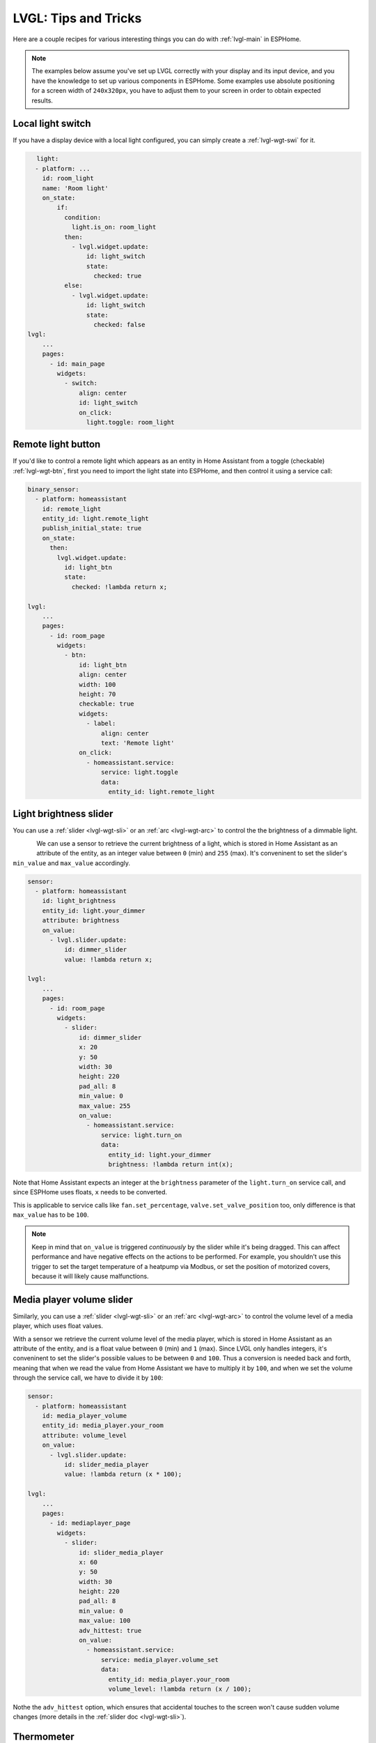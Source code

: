 .. _lvgl-cook:

LVGL: Tips and Tricks
=====================

.. seo::
    :description: Recipes for common use cases of LVGL Displays with ESPHome
    :image: /images/logo_lvgl.png

Here are a couple recipes for various interesting things you can do with :ref:`lvgl-main` in ESPHome.

.. note::

    The examples below assume you've set up LVGL correctly with your display and its input device, and you have the knowledge to set up various components in ESPHome. Some examples use absolute positioning for a screen width of ``240x320px``, you have to adjust them to your screen in order to obtain expected results.

.. _lvgl-cook-relay:

Local light switch
------------------

If you have a display device with a local light configured, you can simply create a :ref:`lvgl-wgt-swi` for it.

.. figure:: /components/images/lvgl_switch.png
    :align: left

.. code-block:: yaml

    light:
      - platform: ...
        id: room_light
        name: 'Room light'
        on_state:
            if:
              condition:
                light.is_on: room_light
              then:
                - lvgl.widget.update:
                    id: light_switch
                    state:
                      checked: true
              else:
                - lvgl.widget.update:
                    id: light_switch
                    state:
                      checked: false
    lvgl:
        ...
        pages:
          - id: main_page
            widgets:
              - switch:
                  align: center
                  id: light_switch
                  on_click:
                    light.toggle: room_light


.. _lvgl-cook-binent:

Remote light button
-------------------

.. figure:: images/lvgl_cook_remligbut.png
    :align: right

If you'd like to control a remote light which appears as an entity in Home Assistant from a toggle (checkable) :ref:`lvgl-wgt-btn`, first you need to import the light state into ESPHome, and then control it using a service call:

.. code-block:: yaml

    binary_sensor:
      - platform: homeassistant
        id: remote_light
        entity_id: light.remote_light
        publish_initial_state: true
        on_state:
          then:
            lvgl.widget.update:
              id: light_btn
              state:
                checked: !lambda return x;

    lvgl:
        ...
        pages:
          - id: room_page
            widgets:
              - btn:
                  id: light_btn
                  align: center
                  width: 100
                  height: 70
                  checkable: true
                  widgets:
                    - label:
                        align: center
                        text: 'Remote light'
                  on_click:
                    - homeassistant.service:
                        service: light.toggle
                        data: 
                          entity_id: light.remote_light

.. _lvgl-cook-bright:

Light brightness slider
-----------------------

You can use a :ref:`slider <lvgl-wgt-sli>` or an :ref:`arc <lvgl-wgt-arc>` to control the  the brightness of a dimmable light.

.. figure:: images/lvgl_cook_volume.png
    :align: left

We can use a sensor to retrieve the current brightness of a light, which is stored in Home Assistant as an attribute of the entity, as an integer value between ``0`` (min) and ``255`` (max). It's conveninent to set the slider's ``min_value`` and ``max_value`` accordingly.

.. code-block:: yaml

    sensor:
      - platform: homeassistant
        id: light_brightness
        entity_id: light.your_dimmer
        attribute: brightness
        on_value:
          - lvgl.slider.update: 
              id: dimmer_slider
              value: !lambda return x; 

    lvgl:
        ...
        pages:
          - id: room_page
            widgets:
              - slider:
                  id: dimmer_slider
                  x: 20
                  y: 50
                  width: 30
                  height: 220
                  pad_all: 8
                  min_value: 0
                  max_value: 255
                  on_value:
                    - homeassistant.service:
                        service: light.turn_on
                        data:
                          entity_id: light.your_dimmer
                          brightness: !lambda return int(x);

Note that Home Assistant expects an integer at the ``brightness`` parameter of the ``light.turn_on`` service call, and since ESPHome uses floats, ``x`` needs to be converted.

This is applicable to service calls like ``fan.set_percentage``, ``valve.set_valve_position`` too, only difference is that ``max_value`` has to be ``100``.

.. note::

    Keep in mind that ``on_value`` is triggered *continuously* by the slider while it's being dragged. This can affect performance and have negative effects on the actions to be performed. For example, you shouldn't use this trigger to set the target temperature of a heatpump via Modbus, or set the position of motorized covers, because it will likely cause malfunctions.

.. _lvgl-cook-volume:

Media player volume slider
--------------------------

Similarly, you can use a :ref:`slider <lvgl-wgt-sli>` or an :ref:`arc <lvgl-wgt-arc>` to control the volume level of a media player, which uses float values.

.. figure:: images/lvgl_cook_volume.png
    :align: right

With a sensor we retrieve the current volume level of the media player, which is stored in Home Assistant as an attribute of the entity, and is a float value between ``0`` (min) and ``1`` (max). Since LVGL only handles integers, it's conveninent to set the slider's possible values to be between ``0`` and ``100``. Thus a conversion is needed back and forth, meaning that when we read the value from Home Assistant we have to multiply it by ``100``, and when we set the volume through the service call, we have to divide it by ``100``:

.. code-block:: yaml

    sensor:
      - platform: homeassistant
        id: media_player_volume
        entity_id: media_player.your_room
        attribute: volume_level
        on_value:
          - lvgl.slider.update: 
              id: slider_media_player
              value: !lambda return (x * 100); 

    lvgl:
        ...
        pages:
          - id: mediaplayer_page
            widgets:
              - slider:
                  id: slider_media_player
                  x: 60
                  y: 50
                  width: 30
                  height: 220
                  pad_all: 8
                  min_value: 0
                  max_value: 100
                  adv_hittest: true
                  on_value:
                    - homeassistant.service:
                        service: media_player.volume_set
                        data:
                          entity_id: media_player.your_room
                          volume_level: !lambda return (x / 100);

Nothe the ``adv_hittest`` option, which ensures that accidental touches to the screen won't cause sudden volume changes (more details in the :ref:`slider doc <lvgl-wgt-sli>`).

.. _lvgl-cook-thermometer:

Thermometer
-----------

A thermometer with a gauge acomplished with :ref:`lvgl-wgt-mtr` widget and numeric display using :ref:`lvgl-wgt-lbl`:

.. figure:: images/lvgl_cook_thermometer.png
    :align: center

Whenever a new value comes from the sensor, we update the needle indicator, and the text label respectively.

.. code-block:: yaml

    sensor:
      - platform: ...
        id: outdoor_temperature
        on_value:
          - lvgl.indicator.line.update:
              id: temperature_needle
              value: !lambda return x; 
          - lvgl.label.update:
              id: temperature_text
              text: !lambda |-
                static char buf[10];
                snprintf(buf, 10, "%.2f%°C", x);
                return buf;

    lvgl:
        ...
        pages:
          - id: meter_page
            widgets:
              - meter:
                  align: CENTER
                  height: 180
                  width: 180
                  scales:
                    - ticks:
                        width: 2
                        count: 51
                        length: 10
                        color: 0x000000
                        major:
                          stride: 5
                          width: 4
                          length: 10
                          color: 0x404040
                          label_gap: 13
                      range_from: -10
                      range_to: 40
                      angle_range: 240
                      rotation: 150
                      indicators:
                        - line:
                            id: temperature_needle
                            width: 2
                            color: 0xFF0000
                            r_mod: -4
                        - ticks:
                            start_value: -10
                            end_value: 40
                            color_start: 0x0000bd
                            color_end: 0xbd0000
                  widgets:
                    - label:
                        text: "°C"
                        id: temperature_text
                        align: CENTER
                        y: 45
                    - label:
                        text: "Outdoor"
                        align: CENTER
                        y: 65

Notable here is the way the label is updated with a sensor numeric value using `snprintf <https://cplusplus.com/reference/cstdio/snprintf/>`__.

.. _lvgl-cook-cover:

Cover status and control
------------------------

To make a nice user interface for controlling Home Assistant covers you could use 3 buttons, which also display the state. 

.. figure:: images/lvgl_cook_cover.png
    :align: center

Just as in the previous examples, we need to get the states of the cover first. With a numeric sensor we retrieve the current position of the cover, and with a text sensor we retrive the current movement state of it. We are particularly interested in the moving (*opening* and *closing*) states, because during these we'd like to change the label on the middle to show the *STOP* symbol. Otherwise, this button label will show the actual percentage of the opening. Additionally, we'll change the opacity of the labels on the *UP* and *DOWN* buttons depending on if the cover is fully open or close.

.. code-block:: yaml

    sensor:
      - platform: homeassistant
        id: cover_myroom_pos
        entity_id: cover.myroom
        attribute: current_position
        on_value:
          - if:
              condition:
                lambda: |-
                  return x == 100;
              then:
                - lvgl.widget.update:
                    id: cov_up_myroom
                    text_opa: 60%
              else:
                - lvgl.widget.update:
                    id: cov_up_myroom
                    text_opa: 100%
          - if:
              condition:
                lambda: |-
                  return x == 0;
              then:
                - lvgl.widget.update:
                    id: cov_down_myroom
                    text_opa: 60%
              else:
                - lvgl.widget.update:
                    id: cov_down_myroom
                    text_opa: 100%

    text_sensor:
      - platform: homeassistant
        id: cover_myroom_state
        entity_id: cover.myroom
        on_value:
          - if:
              condition:
                lambda: |-
                  return ((0 == x.compare(std::string{"opening"})) or (0 == x.compare(std::string{"closing"})));
              then:
                - lvgl.label.update:
                    id: cov_stop_myroom
                    symbol: "STOP"
              else:
                - lvgl.label.update:
                    id: cov_stop_myroom
                    text: !lambda |-
                      static char buf[10];
                      snprintf(buf, 10, "%.0f%%", id(cover_myroom_pos).get_state());
                      return buf;

    lvgl:
        ...
        pages:
          - id: room_page
            widgets:
              - label:
                  x: 10
                  y: 6
                  width: 70
                  text: "My room"
                  text_align: center
              - btn:
                  x: 10
                  y: 30
                  width: 70
                  height: 68
                  widgets:
                    - label:
                        id: cov_up_myroom
                        align: center
                        symbol: UP
                  on_press:
                    then:
                      - homeassistant.service:
                          service: cover.open
                          data:
                            entity_id: cover.myroom
              - btn:
                  x: 10
                  y: 103
                  width: 70
                  height: 68
                  widgets:
                    - label:
                        id: cov_stop_myroom
                        align: center
                        text: STOP
                  on_press:
                    then:
                      - homeassistant.service:
                          service: cover.stop
                          data:
                            entity_id: cover.myroom
              - btn:
                  x: 10
                  y: 178
                  width: 70
                  height: 68
                  widgets:
                    - label:
                        id: cov_down_myroom
                        align: center
                        symbol: DOWN
                  on_press:
                    then:
                      - homeassistant.service:
                          service: cover.close
                          data:
                            entity_id: cover.myroom

.. _lvgl-cook-theme:

Theme and style definitions
---------------------------

Since LVGL uses inheritance to apply styles across the widgets, it's possible to apply them at the top level, and only make modifications on demand, if necessarry. 

.. figure:: images/lvgl_cook_gradient_styles.png
    :align: center

In this example we prepare a set of gradient styles in the *theme*, and make some modifications in a *style_definition* which can be applied in a batch to the desired widgets. Theme is applied automatically, the style definition is applied manually (read further to see how).

.. code-block:: yaml

    lvgl:
      ...
      theme:
        btn:
          bg_color: 0x2F8CD8
          bg_grad_color: 0x005782
          bg_grad_dir: VER
          bg_opa: cover
          border_color: 0x0077b3
          border_width: 1
          text_color: 0xFFFFFF
          pressed:
            bg_color: 0x006699
            bg_grad_color: 0x00334d
          checked:
            bg_color: 0x1d5f96
            bg_grad_color: 0x03324A
            text_color: 0x005580
      style_definitions:
        - id: header_footer
          bg_color: 0x2F8CD8
          bg_grad_color: 0x005782
          bg_grad_dir: VER
          bg_opa: cover
          border_width: 0
          radius: 0
          pad_all: 0
          pad_row: 0
          pad_column: 0
          border_color: 0x0077b3
          text_color: 0xFFFFFF
          width: 100%
          height: 30

Note that style definitions can contain common properties too, like positioning and sizing.

.. _lvgl-cook-navigator:

Page navigation footer
----------------------

If using multiple pages, a navigation bar can be useful at the bottom of the screen:

.. figure:: images/lvgl_cook_pagenav.png
    :align: center

To save from repeating the same widgets on each page, there's the *top_layer* which is the *Always on Top* transparent page above all the pages. Everything you put on this page will be on top of all the others. 

For the navigation bar we can use a button matrix. Note how the *header_footer* style definition is being applied to the widget and its children objects, and how a few more styles are configured manually at the main widget:

.. code-block:: yaml

    lvgl:
      ...
      top_layer:
        widgets:
          - btnmatrix:
              align: bottom_mid
              styles: header_footer
              pad_all: 0
              outline_width: 0
              id: top_layer
              items:
                styles: header_footer
              rows:
                - buttons:
                  - id: top_prev
                    symbol: left
                    on_press:
                      then:
                        lvgl.page.previous:
                  - id: top_home
                    symbol: home
                    on_press:
                      then:
                        lvgl.page.show: main_page
                  - id: top_next
                    symbol: right
                    on_press:
                      then:
                        lvgl.page.next:

For this example to work, use the theme and style options from :ref:`above <lvgl-cook-theme>`.

.. _lvgl-cook-statico:

API connection status icon
--------------------------

The top layer is useful to show status icons visible on all pages:

.. figure:: images/lvgl_cook_statico.png
    :align: center

In the example below we only show the icon when connection with Home Assistant is established:

.. code-block:: yaml

    api:
      on_client_connected:
        - if:
            condition:
              lambda: 'return (0 == client_info.find("Home Assistant "));' 
            then:
              - lvgl.widget.show: lbl_hastatus
      on_client_disconnected:
        - if:
            condition:
              lambda: 'return (0 == client_info.find("Home Assistant "));' 
            then:
              - lvgl.widget.hide: lbl_hastatus

    lvgl:
      ...
      top_layer:
        widgets:
          - label:
              symbol: WIFI
              id: lbl_hastatus
              hidden: true
              align: top_right
              x: -2
              y: 7
              text_align: right
              text_color: 0xFFFFFF

Two notable things here, the widget starts *hidden* at boot, and it's only shown when triggered by connection with the API, and alignment of the widget: since the *align* option is given, the *x* and *y* options are used to position the widget relative to the calculated position.

.. _lvgl-cook-titlebar:

Title bar for each page
-----------------------

Each page can have its own title bar:

.. figure:: images/lvgl_cook_titlebar.png
    :align: center

To put a titlebar behind the status icon, we need to add it to each page, also containing the label with a unique title:

.. code-block:: yaml

    lvgl:
      ...
      pages:
        - id: main_page
          widgets:
            - obj:
                align: TOP_MID
                styles: header_footer
                widgets:
                  - label:
                      text: "ESPHome LVGL Display"
                      align: center
                      text_align: center
                      text_color: 0xFFFFFF
            ...
        - id: second_page
          widgets:
            - obj:
                align: TOP_MID
                styles: header_footer
                widgets:
                  - label:
                      text: "A second page"
                      align: center
                      text_align: center
                      text_color: 0xFFFFFF
            ...

For this example to work, use the theme and style options from :ref:`above <lvgl-cook-theme>`.

.. _lvgl-cook-btlg:

ESPHome boot bogo
-----------------

To display a boot image which disappears automatically after a few moments or on touch of the screen you can use the *top layer*. The trick is to put a base :ref:`lvgl-wgt-obj` full screen and child :ref:`lvgl-wgt-img` widget in its middle as the last item of the widgets list, so they draw on top of all the others. To make it automatically disappear afer boot, you use ESPHome's ``on_boot`` trigger:

.. code-block:: yaml

    esphome:
      ...
      on_boot:
        - delay: 5s
        - lvgl.widget.hide: boot_screen

    image:
      - file: https://esphome.io/_images/logo.png
        id: boot_logo
        resize: 200x200
        type: RGB565

    lvgl:
      ...
      top_layer:
        widgets:
          ... # make sure it's the last one in this list:
          - obj:
              id: boot_screen
              x: 0
              y: 0
              width: 100%
              height: 100%
              bg_color: 0xFFFFFF
              bg_opa: cover
              radius: 0
              pad_all: 0
              border_width: 0
              widgets:
                - img:
                    align: center
                    src: boot_logo
              on_press:
                - lvgl.widget.hide: boot_screen

.. _lvgl-cook-clock:

An analog clock
---------------

Using the :ref:`lvgl-wgt-mtr` and :ref:`lvgl-wgt-lbl` widgets, we can create an analog clock which shows the date too.

.. figure:: images/lvgl_cook_clock.png
    :align: center

The script runs every minute to update the hand line positions and the texts.

.. code-block:: yaml

    lvgl:
      ...
      pages:
        - id: clock_page
          widgets:
            - obj: # Clock container
                height: size_content
                width: 240
                align: CENTER
                pad_all: 0
                border_width: 0
                bg_color: 0xFFFFFF
                widgets:
                  - meter: # Clock face
                      height: 220
                      width: 220
                      align: center
                      bg_opa: TRANSP
                      text_color: 0x000000
                      scales:
                        - ticks: # minutes scale
                            width: 1
                            count: 61
                            length: 10
                            color: 0x000000
                          range_from: 0
                          range_to: 60
                          angle_range: 360
                          rotation: 270
                          indicators:
                            - line:
                                id: minute_hand
                                width: 3
                                color: 0xa6a6a6
                                r_mod: -4
                                value: 0
                        - ticks: # hours scale
                            width: 1
                            count: 12
                            length: 1
                            major:
                              stride: 1
                              width: 4
                              length: 8
                              color: 0xC0C0C0
                              label_gap: 12
                          angle_range: 330
                          rotation: 300
                          range_from: 1
                          range_to: 12
                        - indicators:
                            - line:
                                id: hour_hand
                                width: 5
                                color: 0xa6a6a6
                                r_mod: -30
                                value: 0
                          angle_range: 360
                          rotation: 270
                          range_from: 0
                          range_to: 720
                  - label:
                      styles: date_style
                      id: day_label
                      y: -30
                  - label:
                      id: date_label
                      styles: date_style
                      y: +30

    time:
      - platform: homeassistant
        id: time_comp

    interval:
      - interval: 1min
        then:
          if:
            condition:
              time.has_time:
            then:
              - script.execute: time_update

    script:
      - id: time_update
        then:
          - lvgl.indicator.line.update:
              id: minute_hand
              value: !lambda |-
                return id(time_comp).now().minute;
          - lvgl.indicator.line.update:
              id: hour_hand
              value: !lambda |-
                auto now = id(time_comp).now();
                return std::fmod(now.hour, 12) * 60 + now.minute;
          - lvgl.label.update:
              id: date_label
              text: !lambda |-
                static const char * const mon_names[] = {"JAN", "FEB", "MAR", "APR", "MAY", "JUN", "JUL", "AUG", "SEP", "OCT", "NOV", "DEC"};
                static char date_buf[8];
                auto now = id(time_comp).now();
                snprintf(date_buf, sizeof(date_buf), "%s %2d", mon_names[now.month-1], now.day_of_month);
                return date_buf;
          - lvgl.label.update:
              id: day_label
              text: !lambda |-
                static const char * const day_names[] = {"SUN", "MON", "TUE", "WED", "THU", "FRI", "SAT"};
                return day_names[id(time_comp).now().day_of_week-1];


.. _lvgl-cook-keypad:

A numeric input keypad
----------------------

The :ref:`lvgl-wgt-bmx` widget can work together with the :ref:`key_collector` to collect the button presses as key press sequences. It sends the ``text`` of the buttons (or ``key_code`` where configured) to the key collector.

.. figure:: images/lvgl_cook_keypad.png
    :align: center

If you key in the correct sequence, the :ref:`lvgl-wgt-led` widget will change color accordingly:

.. code-block:: yaml

    lvgl:
      ...
      pages:
        - id: keypad_page
          widgets:
            - led:
                id: lvgl_led
                x: 30
                y: 47
                color: 0xFF0000
                brightness: 70%
            - obj:
                width: 140
                height: 25
                align_to:
                  id: lvgl_led
                  align: OUT_RIGHT_MID
                  x: 17
                border_width: 1
                border_color: 0
                border_opa: 50%
                pad_all: 0
                bg_opa: 80%
                bg_color: 0xFFFFFF
                shadow_color: 0
                shadow_opa: 50%
                shadow_width: 10
                shadow_spread: 3
                radius: 5
                widgets:
                  - label:
                      id: lvgl_label
                      align: CENTER
                      text: "Enter code and \uF00C"
                      text_align: center
            - btnmatrix:
                id: lvgl_keypad
                x: 20
                y: 85
                width: 200
                height: 190
                items:
                  pressed:
                    bg_color: 0xFFFF00
                rows:
                  - buttons:
                      - text: 1
                        control:
                          no_repeat: true
                      - text: 2
                        control:
                          no_repeat: true
                      - text: 3
                        control:
                          no_repeat: true
                  - buttons:
                      - text: 4
                        control:
                          no_repeat: true
                      - text: 5
                        control:
                          no_repeat: true
                      - text: 6
                        control:
                          no_repeat: true
                  - buttons:
                      - text: 7
                        control:
                          no_repeat: true
                      - text: 8
                        control:
                          no_repeat: true
                      - text: 9
                        control:
                          no_repeat: true
                  - buttons:
                      - symbol: BACKSPACE
                        key_code: "*"
                        control:
                          no_repeat: true
                      - text: 0
                        control:
                          no_repeat: true
                      - symbol: OK
                        key_code: "#"
                        control:
                          no_repeat: true

    key_collector:
      - source_id: lvgl_keypad
        min_length: 4
        max_length: 4
        end_keys: "#"
        end_key_required: true
        back_keys: "*"
        allowed_keys: "0123456789*#"
        timeout: 5s
        on_progress:
          - if:
              condition:
                lambda: return (0 != x.compare(std::string{""}));
              then:
                - lvgl.label.update:
                    id: lvgl_label
                    text: !lambda 'return x.c_str();'
              else:
                - lvgl.label.update:
                    id: lvgl_label
                    text: "Enter code and \uF00C"
        on_result:
          - if:
              condition:
                lambda: return (0 == x.compare(std::string{"1234"}));
              then:
                - lvgl.led.update:
                    id: lvgl_led
                    color: 0x00FF00
              else:
                - lvgl.led.update:
                    id: lvgl_led
                    color: 0xFF0000

A few notable things in this example: usage of a base object ``obj`` as a parent for the label (in order to center the label in the middle of it and emphasize it with shadows independently of the label's dimensions); usage of ``align_to`` to align it to the led vertically; changing the background color of the buttons in ``pressed`` state; using the ``key_code`` configuration option to send a different character to ``key_collector`` instead of the displayed symbol; display a symbol within the text by its codepoint unicode address in the :ref:`font <lvgl-fonts>`.

.. _lvgl-cook-idlescreen:

Turn off screen when idle
-------------------------

LVGL has a notion of screen inactivity, i.e. how long did the user not interact with the screen. This can be used to dim the display backlight or turn it off after a moment of inactivity (like a screen saver). Touching the screen counts as an activity and resets the inactivity counter (it's important to use the ``on_release`` trigger). With a template number you can make the timeout settable by the users.

.. code-block:: yaml

    lvgl:
      ...
      on_idle:
        timeout: !lambda "return (id(display_timeout).state * 1000);"
        then:
          - logger.log: "LVGL is idle"
          - light.turn_off: display_backlight
          - lvgl.pause:

    touchscreen:
      - platform: ...
        on_release:
          - if:
              condition: lvgl.is_paused
              then:
                - logger.log: "LVGL resuming"
                - lvgl.resume:
                - lvgl.widget.redraw:
                - light.turn_on: display_backlight

    light:
      - platform: ...
        id: display_backlight

    number:
      - platform: template
        name: LVGL Screen timeout
        optimistic: true
        id: display_timeout
        unit_of_measurement: "s"
        initial_value: 45
        restore_value: true
        min_value: 10
        max_value: 180
        step: 5
        mode: box


See Also
--------

- :ref:`lvgl-main`
- :ref:`config-lambda`
- :ref:`automation`
- :ref:`key_collector`

- :ghedit:`Edit`
